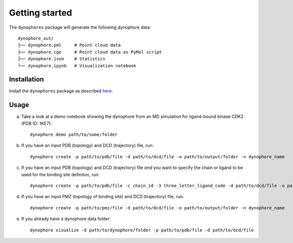 Getting started
===============

The ``dynophores`` package will generate the following dynophore data::

    dynophore_out/
    ├── dynophore.pml     # Point cloud data
    ├── dynophore.cgo     # Point cloud data as PyMol script
    ├── dynophore.json    # Statistics
    └── dynophore.ipynb   # Visualization notebook

Installation
------------

Install the ``dynophores`` package as described `here <https://dynophores.readthedocs.io/en/latest/installing.html>`_.

Usage
-----

a. Take a look at a demo notebook showing the dynophore from an MD simulation for ligand-bound kinase CDK2 (PDB ID: 1KE7)::

    dynophore demo path/to/some/folder

b. If you have an input PDB (topology) and DCD (trajectory) file, run::

    dynophore create -p path/to/pdb/file -d path/to/dcd/file -o path/to/output/folder -n dynophore_name

c. If you have an input PDB (topology) and DCD (trajectory) file *and* you want to specify the chain or ligand to be used for the binding site definiton, run::

    dynophore create -p path/to/pdb/file -c chain_id -3 three_letter_ligand_code -d path/to/dcd/file -o path/to/output/folder -n dynophore_name

d. If you have an input PMZ (topology of binding site) and DCD (trajectory) file, run::

    dynophore create -p path/to/pmz/file -d path/to/dcd/file -o path/to/output/folder -n dynophore_name

e. If you already have a dynophore data folder::

    dynophore visualize -d path/to/dynophore/folder -p path/to/pdb/file -d path/to/dcd/file